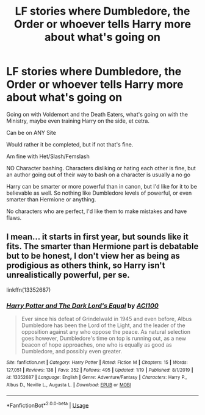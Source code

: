 #+TITLE: LF stories where Dumbledore, the Order or whoever tells Harry more about what's going on

* LF stories where Dumbledore, the Order or whoever tells Harry more about what's going on
:PROPERTIES:
:Author: SnarkyAndProud
:Score: 2
:DateUnix: 1581294847.0
:DateShort: 2020-Feb-10
:FlairText: Request
:END:
Going on with Voldemort and the Death Eaters, what's going on with the Ministry, maybe even training Harry on the side, et cetra.

Can be on ANY Site

Would rather it be completed, but if not that's fine.

Am fine with Het/Slash/Femslash

NO Character bashing. Characters disliking or hating each other is fine, but an author going out of their way to bash on a character is usually a no go

Harry can be smarter or more powerful than in canon, but I'd like for it to be believable as well. So nothing like Dumbledore levels of powerful, or even smarter than Hermione or anything.

No characters who are perfect, I'd like them to make mistakes and have flaws.


** I mean... it starts in first year, but sounds like it fits. The smarter than Hermione part is debatable but to be honest, I don't view her as being as prodigious as others think, so Harry isn't unrealistically powerful, per se.

linkffn(13352687)
:PROPERTIES:
:Author: ACI100
:Score: 1
:DateUnix: 1581553049.0
:DateShort: 2020-Feb-13
:END:

*** [[https://www.fanfiction.net/s/13352687/1/][*/Harry Potter and The Dark Lord's Equal/*]] by [[https://www.fanfiction.net/u/11142828/ACI100][/ACI100/]]

#+begin_quote
  Ever since his defeat of Grindelwald in 1945 and even before, Albus Dumbledore has been the Lord of the Light, and the leader of the opposition against any who oppose the peace. As natural selection goes however, Dumbledore's time on top is running out, as a new beacon of hope approaches, one who is equally as good as Dumbledore, and possibly even greater.
#+end_quote

^{/Site/:} ^{fanfiction.net} ^{*|*} ^{/Category/:} ^{Harry} ^{Potter} ^{*|*} ^{/Rated/:} ^{Fiction} ^{M} ^{*|*} ^{/Chapters/:} ^{15} ^{*|*} ^{/Words/:} ^{127,051} ^{*|*} ^{/Reviews/:} ^{138} ^{*|*} ^{/Favs/:} ^{352} ^{*|*} ^{/Follows/:} ^{495} ^{*|*} ^{/Updated/:} ^{1/19} ^{*|*} ^{/Published/:} ^{8/1/2019} ^{*|*} ^{/id/:} ^{13352687} ^{*|*} ^{/Language/:} ^{English} ^{*|*} ^{/Genre/:} ^{Adventure/Fantasy} ^{*|*} ^{/Characters/:} ^{Harry} ^{P.,} ^{Albus} ^{D.,} ^{Neville} ^{L.,} ^{Augusta} ^{L.} ^{*|*} ^{/Download/:} ^{[[http://www.ff2ebook.com/old/ffn-bot/index.php?id=13352687&source=ff&filetype=epub][EPUB]]} ^{or} ^{[[http://www.ff2ebook.com/old/ffn-bot/index.php?id=13352687&source=ff&filetype=mobi][MOBI]]}

--------------

*FanfictionBot*^{2.0.0-beta} | [[https://github.com/tusing/reddit-ffn-bot/wiki/Usage][Usage]]
:PROPERTIES:
:Author: FanfictionBot
:Score: 1
:DateUnix: 1581553072.0
:DateShort: 2020-Feb-13
:END:
